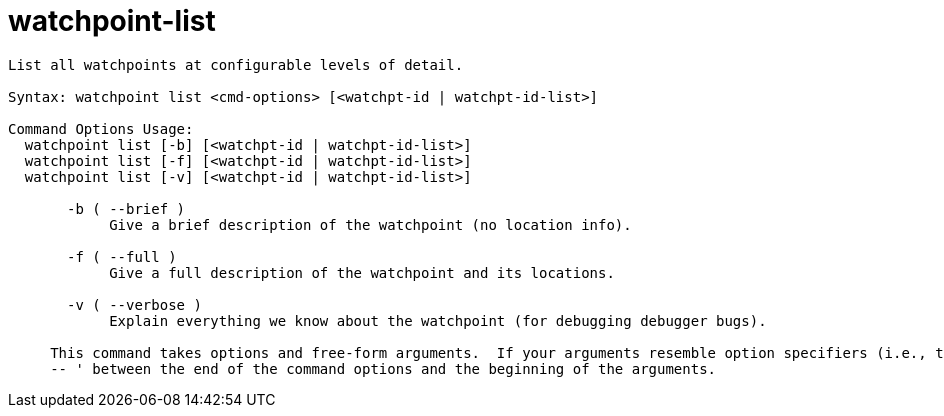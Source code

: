 = watchpoint-list

----
List all watchpoints at configurable levels of detail.

Syntax: watchpoint list <cmd-options> [<watchpt-id | watchpt-id-list>]

Command Options Usage:
  watchpoint list [-b] [<watchpt-id | watchpt-id-list>]
  watchpoint list [-f] [<watchpt-id | watchpt-id-list>]
  watchpoint list [-v] [<watchpt-id | watchpt-id-list>]

       -b ( --brief )
            Give a brief description of the watchpoint (no location info).

       -f ( --full )
            Give a full description of the watchpoint and its locations.

       -v ( --verbose )
            Explain everything we know about the watchpoint (for debugging debugger bugs).
     
     This command takes options and free-form arguments.  If your arguments resemble option specifiers (i.e., they start with a - or --), you must use '
     -- ' between the end of the command options and the beginning of the arguments.
----